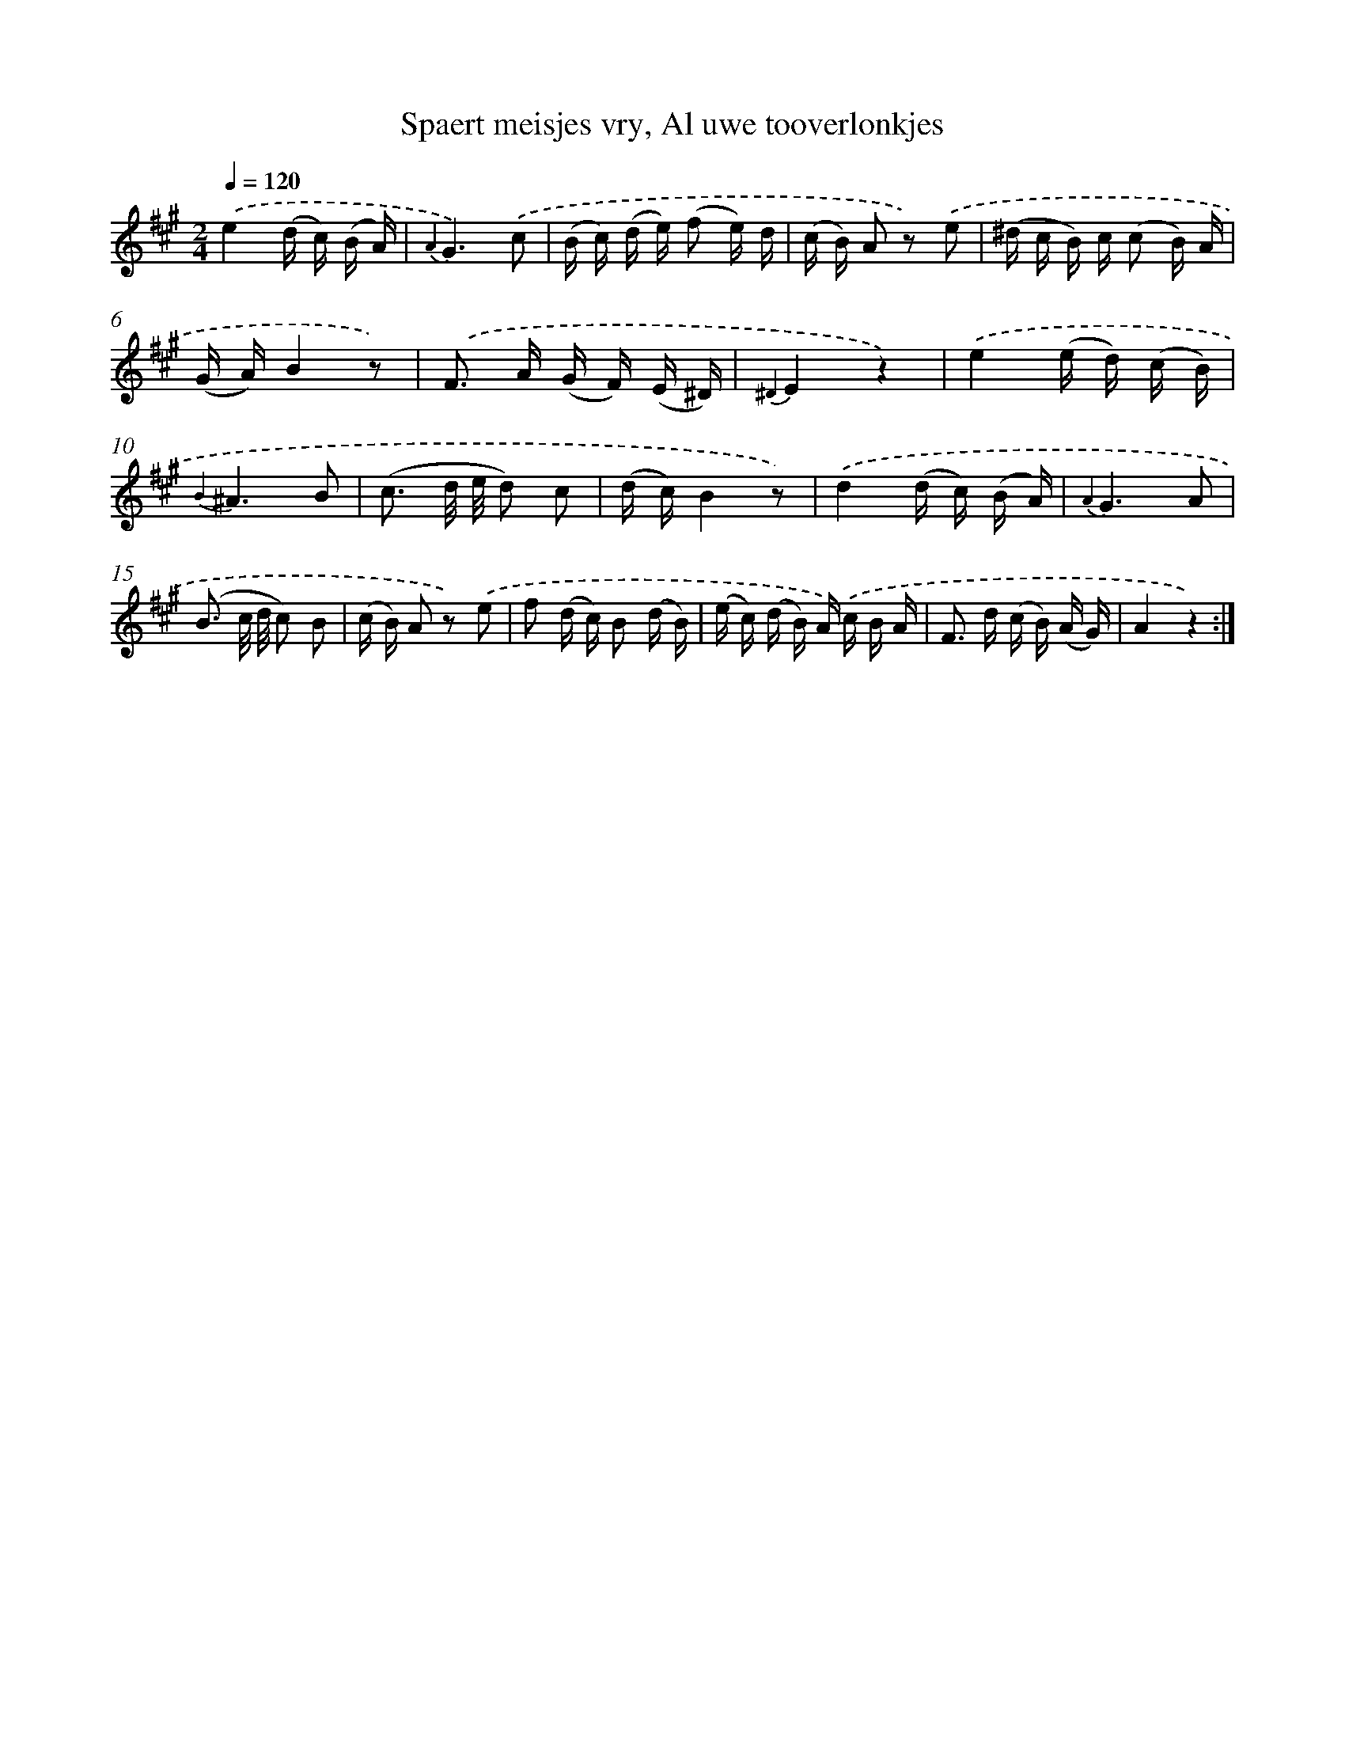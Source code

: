 X: 16280
T: Spaert meisjes vry, Al uwe tooverlonkjes
%%abc-version 2.0
%%abcx-abcm2ps-target-version 5.9.1 (29 Sep 2008)
%%abc-creator hum2abc beta
%%abcx-conversion-date 2018/11/01 14:38:02
%%humdrum-veritas 4009171721
%%humdrum-veritas-data 753880982
%%continueall 1
%%barnumbers 0
L: 1/16
M: 2/4
Q: 1/4=120
K: A clef=treble
.('e4(d c) (B A) |
{A2}G6).('c2 |
(B c) (d e) (f2 e) d |
(c B) A2 z2) .('e2 |
(^d c B) c (c2 B) A |
(G A)B4z2) |
.('F2> A2 (G F) (E ^D) |
{^D2}E4z4) |
.('e4(e d) (c B) |
{B2}^A6B2 |
(c3 d/ e/ d2) c2 |
(d c)B4z2) |
.('d4(d c) (B A) |
{A2}G6A2 |
(B3 c/ d/ c2) B2 |
(c B) A2 z2) .('e2 |
f2 (d c) B2 (d B) |
(e c) (d B) A) .('c B A |
F2> d2 (c B) (A G) |
A4z4) :|]
